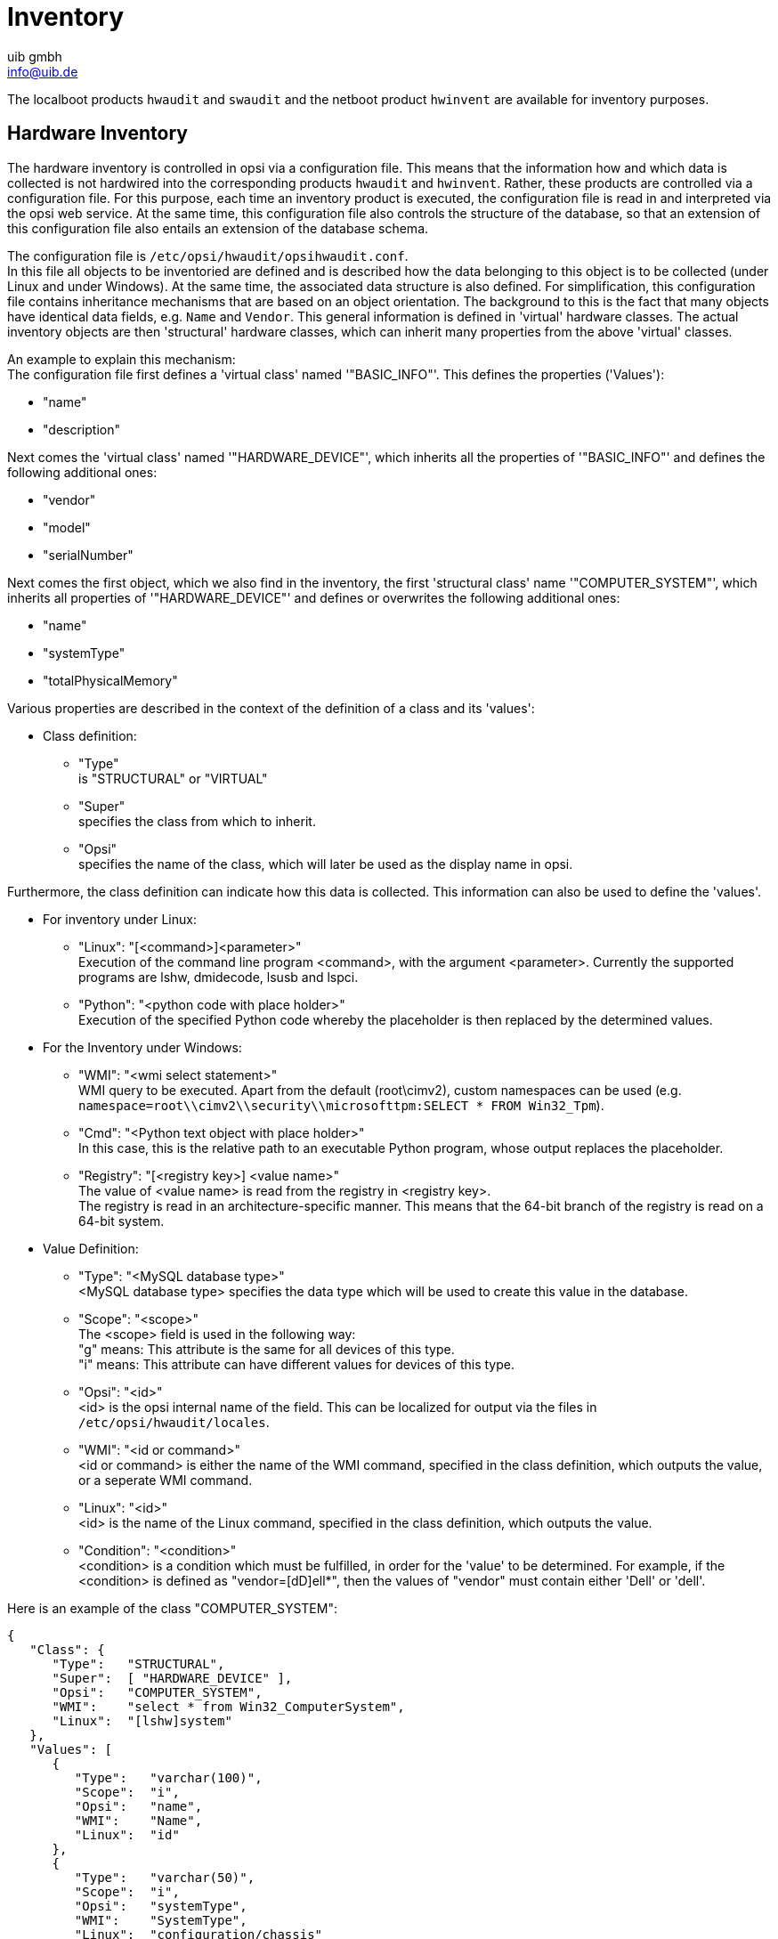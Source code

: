 ﻿////
; Copyright (c) uib gmbh (www.uib.de)
; This documentation is owned by uib
; and published under the german creative commons by-sa license
; see:
; https://creativecommons.org/licenses/by-sa/3.0/de/
; https://creativecommons.org/licenses/by-sa/3.0/de/legalcode
; english:
; https://creativecommons.org/licenses/by-sa/3.0/
; https://creativecommons.org/licenses/by-sa/3.0/legalcode
;
; credits: http://www.opsi.org/credits/
////

:Author:    uib gmbh
:Email:     info@uib.de
:Date:      11.01.2021
:doctype: book



[[opsi-manual-inventory]]
= Inventory

The localboot products `hwaudit` and `swaudit` and the netboot product `hwinvent` are available for inventory purposes.

[[opsi-manual-inventory-hard]]
== Hardware Inventory

The hardware inventory is controlled in opsi via a configuration file. This means that the information how and which data is collected is not hardwired into the corresponding products `hwaudit` and `hwinvent`. Rather, these products are controlled via a configuration file. For this purpose, each time an inventory product is executed, the configuration file is read in and interpreted via the opsi web service. At the same time, this configuration file also controls the structure of the database, so that an extension of this configuration file also entails an extension of the database schema.

The configuration file is `/etc/opsi/hwaudit/opsihwaudit.conf`. +
In this file all objects to be inventoried are defined and is described how the data belonging to this object is to be collected (under Linux and under Windows). At the same time, the associated data structure is also defined.
For simplification, this configuration file contains inheritance mechanisms that are based on an object orientation. The background to this is the fact that many objects have identical data fields, e.g. `Name` and `Vendor`. This general information is defined in 'virtual' hardware classes. The actual inventory objects are then 'structural' hardware classes, which can inherit many properties from the above 'virtual' classes.

An example to explain this mechanism: +
The configuration file first defines a 'virtual class' named '"BASIC_INFO"'. This defines the properties ('Values'):

* "name"

* "description"

Next comes the 'virtual class' named '"HARDWARE_DEVICE"', which inherits all the properties of '"BASIC_INFO"' and defines the following additional ones:

* "vendor"

* "model"

* "serialNumber"

Next comes the first object, which we also find in the inventory, the first 'structural class' name '"COMPUTER_SYSTEM"', which inherits all properties of '"HARDWARE_DEVICE"' and defines or overwrites the following additional ones:

* "name"

* "systemType"

* "totalPhysicalMemory"

Various properties are described in the context of the definition of a class and its 'values':

* Class definition: +
**  "Type" +
is "STRUCTURAL" or  "VIRTUAL"
** "Super" +
specifies the class from which to inherit.
** "Opsi" +
specifies the name of the class, which will later be used as the display name in opsi.

Furthermore, the class definition can indicate how this data is collected. This information can also be used to define the 'values'.

* For inventory under Linux:

** "Linux": "[<command>]<parameter>" +
Execution of the command line program <command>, with the argument <parameter>. Currently the supported programs are lshw, dmidecode, lsusb and lspci.

** "Python": "<python code with place holder>" +
Execution of the specified Python code whereby the placeholder is then replaced by the determined values.

* For the Inventory under Windows:

** "WMI": "<wmi select statement>" +
WMI query to be executed. Apart from the default (root\cimv2), custom namespaces can be used (e.g. `namespace=root\\cimv2\\security\\microsofttpm:SELECT * FROM Win32_Tpm`).

** "Cmd": "<Python text object with place holder>" +
In this case, this is the relative path to an executable Python program, whose output replaces the placeholder.

** "Registry": "[<registry key>] <value name>" +
The value of <value name> is read from the registry in <registry key>. +
The registry is read in an architecture-specific manner. This means that the 64-bit branch of the registry is read on a 64-bit system.

* Value Definition:

** "Type": "<MySQL database type>" +
<MySQL database type> specifies the data type which will be used to create this value in the database.

** "Scope": "<scope>" +
The <scope> field is used in the following way: +
"g" means: This attribute is the same for all devices of this type. +
"i" means: This attribute can have different values for devices of this type.

** "Opsi": "<id>" +
<id> is the opsi internal name of the field. This can be localized for output via the files in `/etc/opsi/hwaudit/locales`.

** "WMI": "<id or command>" +
<id or command> is either the name of the WMI command, specified in the class definition, which outputs the value, or a seperate WMI command.

** "Linux": "<id>" +
<id> is the name of the Linux command, specified in the class definition, which outputs the value.

** "Condition": "<condition>" +
<condition> is a condition which must be fulfilled, in order for the 'value' to be determined. For example, if the <condition> is defined as "vendor=[dD]ell*", then the values of "vendor" must contain either 'Dell' or 'dell'.

Here is an example of the class "COMPUTER_SYSTEM":
[source,shell]
----
{
   "Class": {
      "Type":   "STRUCTURAL",
      "Super":  [ "HARDWARE_DEVICE" ],
      "Opsi":   "COMPUTER_SYSTEM",
      "WMI":    "select * from Win32_ComputerSystem",
      "Linux":  "[lshw]system"
   },
   "Values": [
      {
         "Type":   "varchar(100)",
         "Scope":  "i",
         "Opsi":   "name",
         "WMI":    "Name",
         "Linux":  "id"
      },
      {
         "Type":   "varchar(50)",
         "Scope":  "i",
         "Opsi":   "systemType",
         "WMI":    "SystemType",
         "Linux":  "configuration/chassis"
      },
      {
         "Type":   "bigint",
         "Scope":  "i",
         "Opsi":   "totalPhysicalMemory",
         "WMI":    "TotalPhysicalMemory",
         "Linux":  "core/memory/size",
         "Unit":   "Byte"
      },
      {
         "Type":   "varchar(50)",
         "Scope":  "i",
         "Opsi":   "dellexpresscode",
         "Condition": "vendor=[dD]ell*",
         "Cmd":	"#dellexpresscode\dellexpresscode.exe#.split('=')[1]",
         "Python":  "str(int(#{'COMPUTER_SYSTEM':'serialNumber','CHASSIS':'serialNumber'}#,36))"
      }
   ]
},
----

The last value, "dellexpresscode", is particularly interesting: +
This only makes sense if it is also a Dell computer, hence the condition. +
Under Windows the command line program `dellexpresscode.exe` is executed, which is located as seen from `hwaudit.exe` in the subdirectory `dellexpresscode\`. This produces an output in the form: 'dellexpresscode=123456789'. With the `.split('=')[1]` after the placeholder, the value after the equal sign is used. +
Under Linux it is checked in which element ('COMPUTER_SYSTEM' or 'CHASSIS') a value was found for 'serialNumber' and this is then used to calculate the Dell expresscode.

The opsi names of the values are translated using the files found in `/etc/opsi/hwaudit/locales/*`.
Example of `/etc/opsi/hwaudit/locales/en_US`:
----
COMPUTER_SYSTEM = Computer
COMPUTER_SYSTEM.systemType = Type
----

The class name COMPUTER_SYSTEM is translated into "Computer".
The opsi attribute "systemType" of the class COMPUTER_SYSTEM is translated into "type".
Finally this note: If a new field is created, you should create it in the locale files, even if you do not translate the term yourself. This prevents "'Warning'" messages from being generated while running.

After you have modified the configuration file and the locales, you have to execute the following command so that the changes are also transferred to the database:

[source,shell]
----
opsi-setup --init-current-config
----

Furthermore you have to completely reload the data in 'opsi-configed': 'File / Reload all data'.

The source code of this package can be found on GitHub: link:https://github.com/opsi-org/hwaudit[opsi-org/hwaudit]

[[opsi-manual-inventory-soft]]
== Software Inventory

Software inventory is done with the localboot product `swaudit`. The information from the uninstall path of the registry is collected and supplemented with additional information about hotfixes and license keys.

The source code of this package can be found on Github: link:https://github.com/opsi-org/swaudit[opsi-org/swaudit]
